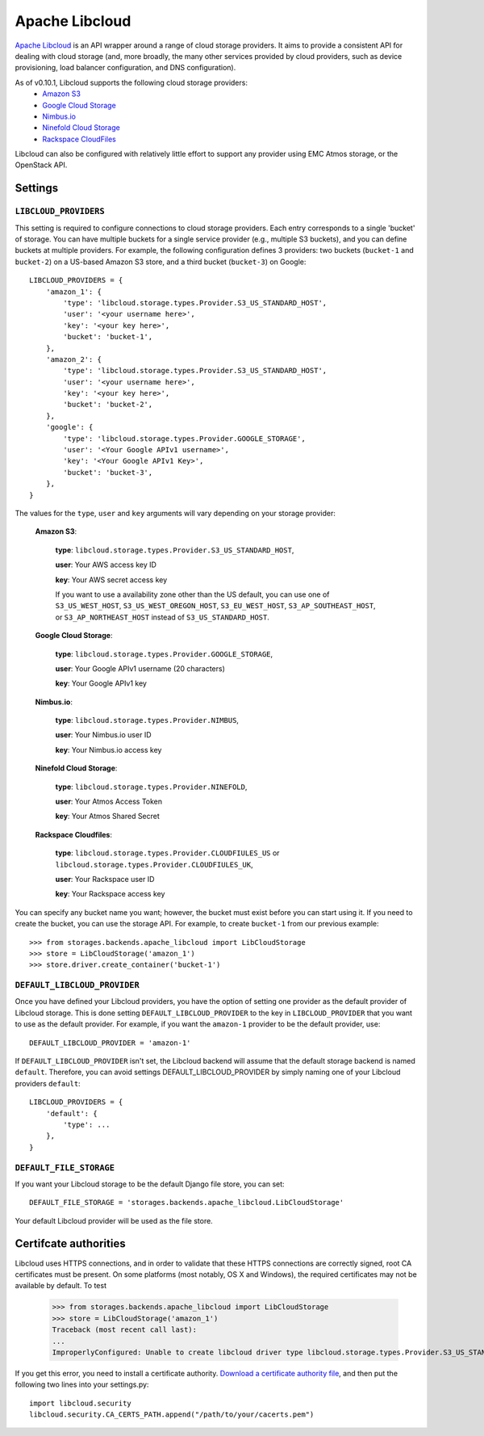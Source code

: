 Apache Libcloud
===============

`Apache Libcloud`_ is an API wrapper around a range of cloud storage providers.
It aims to provide a consistent API for dealing with cloud storage (and, more
broadly, the many other services provided by cloud providers, such as device
provisioning, load balancer configuration, and DNS configuration).

As of v0.10.1, Libcloud supports the following cloud storage providers:
    * `Amazon S3`_
    * `Google Cloud Storage`_
    * `Nimbus.io`_
    * `Ninefold Cloud Storage`_
    * `Rackspace CloudFiles`_

Libcloud can also be configured with relatively little effort to support any provider
using EMC Atmos storage, or the OpenStack API.

.. _Apache Libcloud: http://libcloud.apache.org/
.. _Amazon S3: http://aws.amazon.com/s3/
.. _Google Cloud Storage: http://cloud.google.com/products/cloud-storage.html
.. _Rackspace CloudFiles: http://www.rackspace.com/cloud/cloud_hosting_products/files/
.. _Ninefold Cloud Storage: http://ninefold.com/cloud-storage/
.. _Nimbus.io: http://nimbus.io

Settings
--------

``LIBCLOUD_PROVIDERS``
~~~~~~~~~~~~~~~~~~~~~~

This setting is required to configure connections to cloud storage providers.
Each entry corresponds to a single 'bucket' of storage. You can have multiple
buckets for a single service provider (e.g., multiple S3 buckets), and you can
define buckets at multiple providers. For example, the following configuration
defines 3 providers: two buckets (``bucket-1`` and ``bucket-2``) on a US-based
Amazon S3 store, and a third bucket (``bucket-3``) on Google::


    LIBCLOUD_PROVIDERS = {
        'amazon_1': {
            'type': 'libcloud.storage.types.Provider.S3_US_STANDARD_HOST',
            'user': '<your username here>',
            'key': '<your key here>',
            'bucket': 'bucket-1',
        },
        'amazon_2': {
            'type': 'libcloud.storage.types.Provider.S3_US_STANDARD_HOST',
            'user': '<your username here>',
            'key': '<your key here>',
            'bucket': 'bucket-2',
        },
        'google': {
            'type': 'libcloud.storage.types.Provider.GOOGLE_STORAGE',
            'user': '<Your Google APIv1 username>',
            'key': '<Your Google APIv1 Key>',
            'bucket': 'bucket-3',
        },
    }

The values for the ``type``, ``user`` and ``key`` arguments will vary depending on
your storage provider:

    **Amazon S3**:

        **type**: ``libcloud.storage.types.Provider.S3_US_STANDARD_HOST``,

        **user**: Your AWS access key ID

        **key**: Your AWS secret access key

        If you want to use a availability zone other than the US default, you
        can use one of ``S3_US_WEST_HOST``, ``S3_US_WEST_OREGON_HOST``,
        ``S3_EU_WEST_HOST``, ``S3_AP_SOUTHEAST_HOST``, or
        ``S3_AP_NORTHEAST_HOST`` instead of ``S3_US_STANDARD_HOST``.

    **Google Cloud Storage**:

        **type**: ``libcloud.storage.types.Provider.GOOGLE_STORAGE``,

        **user**: Your Google APIv1 username (20 characters)

        **key**: Your Google APIv1 key

    **Nimbus.io**:

        **type**: ``libcloud.storage.types.Provider.NIMBUS``,

        **user**: Your Nimbus.io user ID

        **key**: Your Nimbus.io access key

    **Ninefold Cloud Storage**:

        **type**: ``libcloud.storage.types.Provider.NINEFOLD``,

        **user**: Your Atmos Access Token

        **key**: Your Atmos Shared Secret

    **Rackspace Cloudfiles**:

        **type**: ``libcloud.storage.types.Provider.CLOUDFIULES_US`` or ``libcloud.storage.types.Provider.CLOUDFIULES_UK``,

        **user**: Your Rackspace user ID

        **key**: Your Rackspace access key

You can specify any bucket name you want; however, the bucket must exist before you
can start using it. If you need to create the bucket, you can use the storage API.
For example, to create ``bucket-1`` from our previous example::

    >>> from storages.backends.apache_libcloud import LibCloudStorage
    >>> store = LibCloudStorage('amazon_1')
    >>> store.driver.create_container('bucket-1')


``DEFAULT_LIBCLOUD_PROVIDER``
~~~~~~~~~~~~~~~~~~~~~~~~~~~~~

Once you have defined your Libcloud providers, you have the option of
setting one provider as the default provider of Libcloud storage. This
is done setting ``DEFAULT_LIBCLOUD_PROVIDER`` to the key in
``LIBCLOUD_PROVIDER`` that you want to use as the default provider.
For example, if you want the ``amazon-1`` provider to be the default
provider, use::

    DEFAULT_LIBCLOUD_PROVIDER = 'amazon-1'

If ``DEFAULT_LIBCLOUD_PROVIDER`` isn't set, the Libcloud backend will assume
that the default storage backend is named ``default``. Therefore, you can
avoid settings DEFAULT_LIBCLOUD_PROVIDER by simply naming one of your
Libcloud providers ``default``::

    LIBCLOUD_PROVIDERS = {
        'default': {
            'type': ...
        },
    }


``DEFAULT_FILE_STORAGE``
~~~~~~~~~~~~~~~~~~~~~~~~

If you want your Libcloud storage to be the default Django file store, you can
set::

    DEFAULT_FILE_STORAGE = 'storages.backends.apache_libcloud.LibCloudStorage'

Your default Libcloud provider will be used as the file store.

Certifcate authorities
----------------------

Libcloud uses HTTPS connections, and in order to validate that these HTTPS connections are
correctly signed, root CA certificates must be present. On some platforms
(most notably, OS X and Windows), the required certificates may not be available
by default. To test

    >>> from storages.backends.apache_libcloud import LibCloudStorage
    >>> store = LibCloudStorage('amazon_1')
    Traceback (most recent call last):
    ...
    ImproperlyConfigured: Unable to create libcloud driver type libcloud.storage.types.Provider.S3_US_STANDARD_HOST: No CA Certificates were found in CA_CERTS_PATH.

If you get this error, you need to install a certificate authority.
`Download a certificate authority file`_, and then put the following two lines
into your settings.py::

    import libcloud.security
    libcloud.security.CA_CERTS_PATH.append("/path/to/your/cacerts.pem")

.. _Download a certificate authority file: http://curl.haxx.se/ca/cacert.pem

